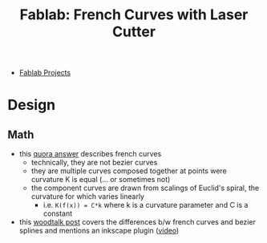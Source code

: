 :PROPERTIES:
:ID:       c63d2216-d562-4338-bd47-15f2665a81e9
:END:
#+title: Fablab: French Curves with Laser Cutter 

+ [[id:174967d0-1454-4bc6-aa88-8ec007496470][Fablab Projects]]

* Design
** Math
+ this [[https://www.quora.com/What-is-the-mathematical-function-that-describes-the-French-curve][quora answer]] describes french curves
  - technically, they are not bezier curves
  - they are multiple curves composed together at points were curvature K is equal (... or sometimes not)
  - the component curves are drawn from scalings of Euclid's spiral, the curvature for which varies linearly
    - i.e. =K(f(x)) = C*k= where k is a curvature parameter and C is a constant
+ this [[https://www.woodtalkonline.com/topic/15903-french-vs-bezier-curves/][woodtalk post]] covers the differences b/w french curves and bezier splines and mentions an inkscape plugin ([[https://www.youtube.com/watch?v=nk-rSJSuCQ8][video]])
